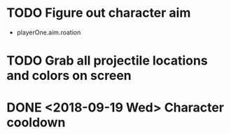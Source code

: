 * TODO Figure out character aim
  * playerOne.aim.roation
* TODO Grab all projectile locations and colors on screen
* DONE <2018-09-19 Wed> Character cooldown


